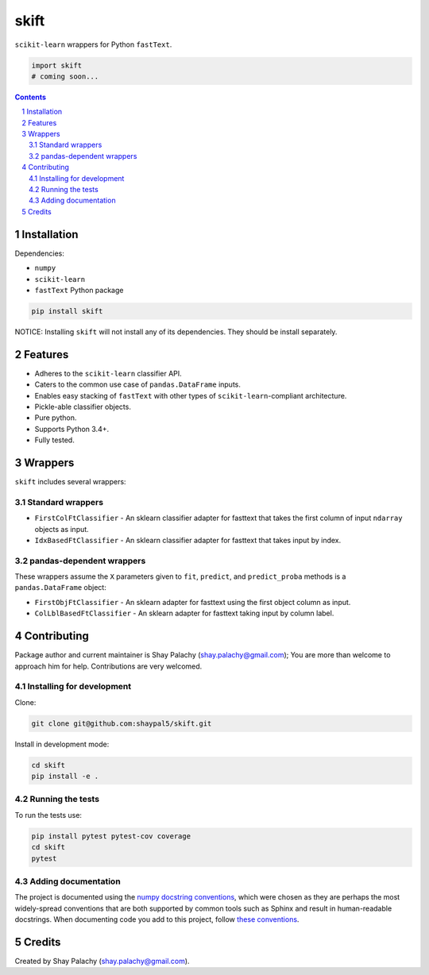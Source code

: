 skift
######
|PyPI-Status| |PyPI-Versions| |Build-Status| |Codecov| |LICENCE|

``scikit-learn`` wrappers for Python ``fastText``.

.. code-block:: python

  import skift
  # coming soon...

.. contents::

.. section-numbering::


Installation
============

Dependencies:

* ``numpy``
* ``scikit-learn``
* ``fastText`` Python package

.. code-block:: bash

  pip install skift
  

NOTICE: Installing ``skift`` will not install any of its dependencies. They should be install separately.


Features
========

* Adheres to the ``scikit-learn`` classifier API.
* Caters to the common use case of ``pandas.DataFrame`` inputs.
* Enables easy stacking of ``fastText`` with other types of ``scikit-learn``-compliant architecture.
* Pickle-able classifier objects.
* Pure python.
* Supports Python 3.4+.
* Fully tested.


Wrappers
=========

``skift`` includes several wrappers: 

Standard wrappers
-----------------

* ``FirstColFtClassifier`` - An sklearn classifier adapter for fasttext that takes the first column of input ``ndarray`` objects as input.
* ``IdxBasedFtClassifier`` - An sklearn classifier adapter for fasttext that takes input by index.


pandas-dependent wrappers
-------------------------

These wrappers assume the ``X`` parameters given to ``fit``, ``predict``, and ``predict_proba`` methods is a ``pandas.DataFrame`` object:

* ``FirstObjFtClassifier`` - An sklearn adapter for fasttext using the first object column as input.
* ``ColLblBasedFtClassifier`` - An sklearn adapter for fasttext taking input by column label.

Contributing
============

Package author and current maintainer is Shay Palachy (shay.palachy@gmail.com); You are more than welcome to approach him for help. Contributions are very welcomed.

Installing for development
----------------------------

Clone:

.. code-block:: bash

  git clone git@github.com:shaypal5/skift.git


Install in development mode:

.. code-block:: bash

  cd skift
  pip install -e .


Running the tests
-----------------

To run the tests use:

.. code-block:: bash

  pip install pytest pytest-cov coverage
  cd skift
  pytest


Adding documentation
--------------------

The project is documented using the `numpy docstring conventions`_, which were chosen as they are perhaps the most widely-spread conventions that are both supported by common tools such as Sphinx and result in human-readable docstrings. When documenting code you add to this project, follow `these conventions`_.

.. _`numpy docstring conventions`: https://github.com/numpy/numpy/blob/master/doc/HOWTO_DOCUMENT.rst.txt
.. _`these conventions`: https://github.com/numpy/numpy/blob/master/doc/HOWTO_DOCUMENT.rst.txt


Credits
=======

Created by Shay Palachy (shay.palachy@gmail.com).


.. |PyPI-Status| image:: https://img.shields.io/pypi/v/skift.svg
  :target: https://pypi.python.org/pypi/skift

.. |PyPI-Versions| image:: https://img.shields.io/pypi/pyversions/skift.svg
   :target: https://pypi.python.org/pypi/skift

.. |Build-Status| image:: https://travis-ci.org/shaypal5/skift.svg?branch=master
  :target: https://travis-ci.org/shaypal5/skift

.. |LICENCE| image:: https://img.shields.io/github/license/shaypal5/skift.svg
  :target: https://github.com/shaypal5/skift/blob/master/LICENSE

.. |Codecov| image:: https://codecov.io/github/shaypal5/skift/coverage.svg?branch=master
   :target: https://codecov.io/github/shaypal5/skift?branch=master
